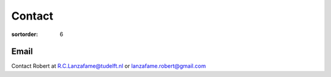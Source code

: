 =======
Contact
=======

:sortorder: 6

Email
=====

Contact Robert at R.C.Lanzafame@tudelft.nl or lanzafame.robert@gmail.com